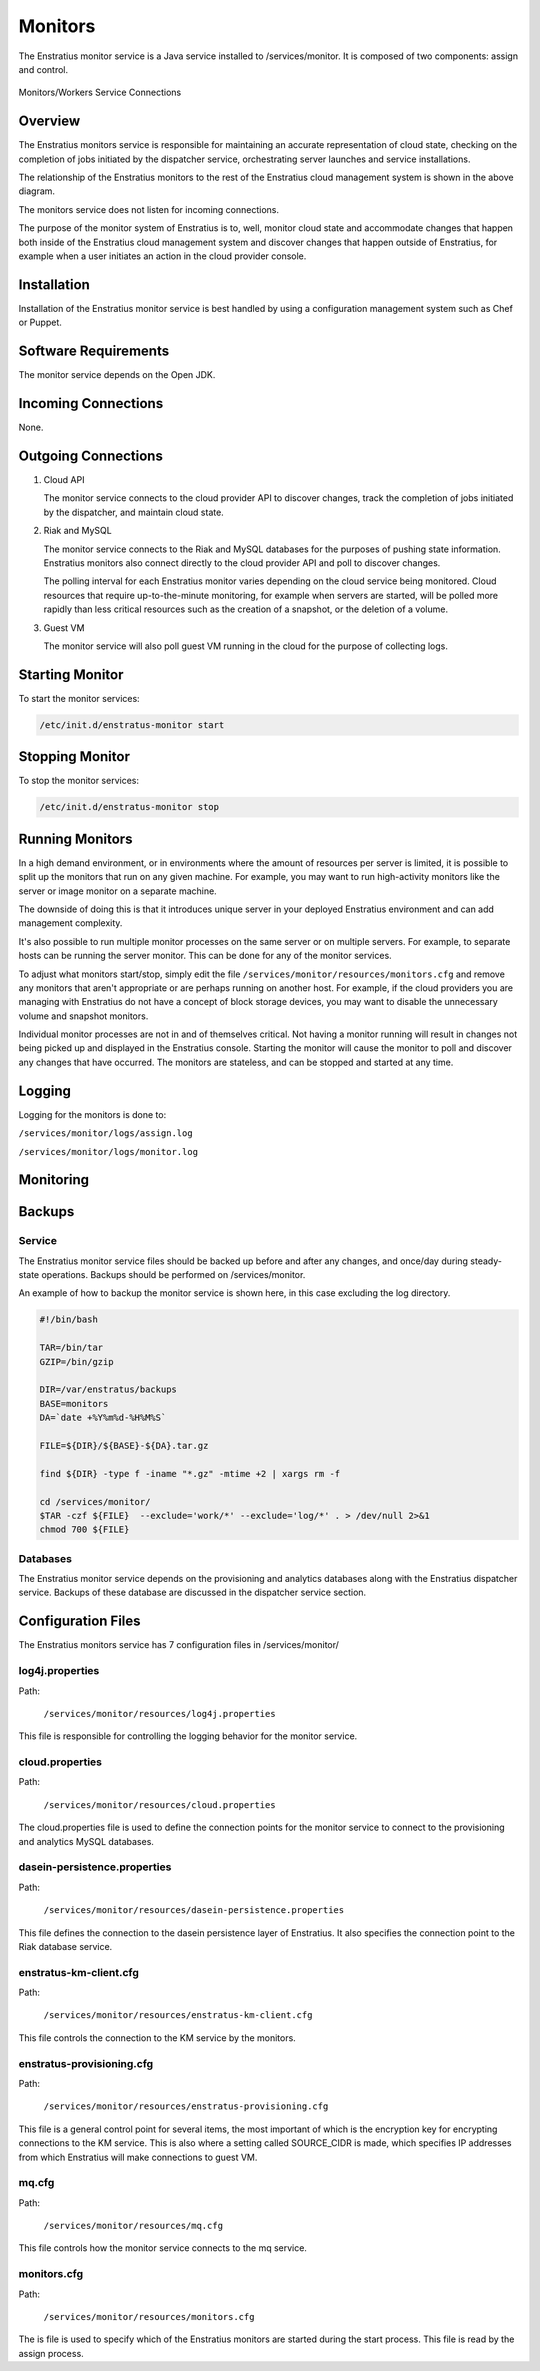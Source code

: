 .. _monitors:

Monitors
========

The Enstratius monitor service is a Java service installed to /services/monitor. It is
composed of two components: assign and control.

.. figure:: ./images/monitorWorker.png
   :height: 300 px
   :width: 450 px
   :scale: 70 %
   :alt: Monitors/Workers Service
   :align: center

   Monitors/Workers Service Connections

Overview
--------

The Enstratius monitors service is responsible for maintaining an accurate representation
of cloud state, checking on the completion of jobs initiated by the dispatcher service,
orchestrating server launches and service installations.

The relationship of the Enstratius monitors to the rest of the Enstratius cloud management
system is shown in the above diagram.

The monitors service does not listen for incoming connections.

The purpose of the monitor system of Enstratius is to, well, monitor cloud state and
accommodate changes that happen both inside of the Enstratius cloud management system and
discover changes that happen outside of Enstratius, for example when a user initiates an
action in the cloud provider console.

Installation
------------

Installation of the Enstratius monitor service is best handled by using a configuration
management system such as Chef or Puppet.

Software Requirements
---------------------

The monitor service depends on the Open JDK.

Incoming Connections
--------------------

None.


Outgoing Connections
--------------------

#. Cloud API

   The monitor service connects to the cloud provider API to discover changes, track the
   completion of jobs initiated by the dispatcher, and maintain cloud state.

#. Riak and MySQL

   The monitor service connects to the Riak and MySQL databases for the purposes of pushing
   state information. Enstratius monitors also connect directly to the cloud provider API and
   poll to discover changes. 
   
   The polling interval for each Enstratius monitor varies depending on the cloud service
   being monitored. Cloud resources that require up-to-the-minute monitoring, for example
   when servers are started, will be polled more rapidly than less critical resources such as
   the creation of a snapshot, or the deletion of a volume.

#. Guest VM

   The monitor service will also poll guest VM running in the cloud for the purpose of
   collecting logs.

Starting Monitor
----------------

To start the monitor services:

.. code-block:: bash

	/etc/init.d/enstratus-monitor start

Stopping Monitor
----------------
To stop the monitor services:

.. code-block:: bash

	/etc/init.d/enstratus-monitor stop

Running Monitors
----------------

In a high demand environment, or in environments where the amount of resources per server
is limited, it is possible to split up the monitors that run on any given machine. For
example, you may want to run high-activity monitors like the server or image monitor on a
separate machine.

The downside of doing this is that it introduces unique server in your deployed Enstratius
environment and can add management complexity.

It's also possible to run multiple monitor processes on the same server or on multiple
servers. For example, to separate hosts can be running the server monitor. This can be
done for any of the monitor services.

To adjust what monitors start/stop, simply edit the file
``/services/monitor/resources/monitors.cfg`` and remove any monitors that aren't
appropriate or are perhaps running on another host. For example, if the cloud providers
you are managing with Enstratius do not have a concept of block storage devices, you may
want to disable the unnecessary volume and snapshot monitors.

Individual monitor processes are not in and of themselves critical. Not having a monitor
running will result in changes not being picked up and displayed in the Enstratius console.
Starting the monitor will cause the monitor to poll and discover any changes that have
occurred. The monitors are stateless, and can be stopped and started at any time.

Logging
-------

Logging for the monitors is done to:

``/services/monitor/logs/assign.log``

``/services/monitor/logs/monitor.log``

Monitoring
----------

Backups
-------

Service
~~~~~~~

The Enstratius monitor service files should be backed up before and after any changes, and
once/day during steady-state operations. Backups should be performed on
/services/monitor.

An example of how to backup the monitor service is shown here, in this case excluding the
log directory.

.. code-block:: bash

   #!/bin/bash
   
   TAR=/bin/tar
   GZIP=/bin/gzip
   
   DIR=/var/enstratus/backups
   BASE=monitors
   DA=`date +%Y%m%d-%H%M%S`
   
   FILE=${DIR}/${BASE}-${DA}.tar.gz
   
   find ${DIR} -type f -iname "*.gz" -mtime +2 | xargs rm -f
   
   cd /services/monitor/
   $TAR -czf ${FILE}  --exclude='work/*' --exclude='log/*' . > /dev/null 2>&1
   chmod 700 ${FILE}

Databases
~~~~~~~~~

The Enstratius monitor service depends on the provisioning and analytics databases along
with the Enstratius dispatcher service. Backups of these database are discussed in the
dispatcher service section.

Configuration Files
-------------------

The Enstratius monitors service has 7 configuration files in /services/monitor/

.. hlist::
   :columns: 2

   * resources/log4j.properties
   * resources/cloud.properties
   * resources/dasein-persistence.properties
   * resources/enstratus-km-client.cfg
   * resources/enstratus-provisioning.cfg
   * resources/mq.cfg
   * resources/monitors.cfg

log4j.properties
~~~~~~~~~~~~~~~~

Path:

  ``/services/monitor/resources/log4j.properties``

This file is responsible for controlling the logging behavior for the monitor service.

cloud.properties
~~~~~~~~~~~~~~~~

Path:

  ``/services/monitor/resources/cloud.properties``

The cloud.properties file is used to define the connection points for the monitor service
to connect to the provisioning and analytics MySQL databases.

dasein-persistence.properties
~~~~~~~~~~~~~~~~~~~~~~~~~~~~~

Path:

  ``/services/monitor/resources/dasein-persistence.properties``

This file defines the connection to the dasein persistence layer of Enstratius. It also
specifies the connection point to the Riak database service.

enstratus-km-client.cfg
~~~~~~~~~~~~~~~~~~~~~~~

Path:

  ``/services/monitor/resources/enstratus-km-client.cfg``

This file controls the connection to the KM service by the monitors. 

enstratus-provisioning.cfg
~~~~~~~~~~~~~~~~~~~~~~~~~~

Path:

  ``/services/monitor/resources/enstratus-provisioning.cfg``

This file is a general control point for several items, the most important of which is the
encryption key for encrypting connections to the KM service. This is also where a setting
called SOURCE_CIDR is made, which specifies IP addresses from which Enstratius will make
connections to guest VM.

mq.cfg
~~~~~~

Path:

  ``/services/monitor/resources/mq.cfg``

This file controls how the monitor service connects to the mq service.

monitors.cfg
~~~~~~~~~~~~

Path:

  ``/services/monitor/resources/monitors.cfg``

The is file is used to specify which of the Enstratius monitors are started during the
start process. This file is read by the assign process.
